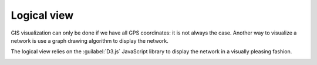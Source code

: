 ============
Logical view
============

GIS visualization can only be done if we have all GPS coordinates: it is not always the case.
Another way to visualize a network is use a graph drawing algorithm to display the network.

The logical view relies on the :guilabel:`D3.js` JavaScript library to display the network in a visually pleasing fashion.

.. image:: /_static/views/logical_view.png
   :alt: Logical view
   :align: center
